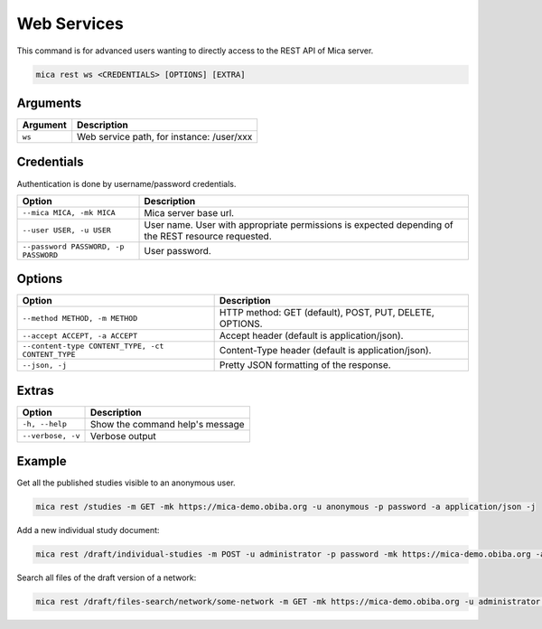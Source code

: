 Web Services
============

This command is for advanced users wanting to directly access to the REST API of Mica server.

.. code-block:: bash

  mica rest ws <CREDENTIALS> [OPTIONS] [EXTRA]

Arguments
---------

======== ===========
Argument Description
======== ===========
``ws``	 Web service path, for instance: /user/xxx
======== ===========

Credentials
-----------

Authentication is done by username/password credentials.

==================================== ====================================
Option                               Description
==================================== ====================================
``--mica MICA, -mk MICA``            Mica server base url.
``--user USER, -u USER``             User name. User with appropriate permissions is expected depending of the REST resource requested.
``--password PASSWORD, -p PASSWORD`` User password.
==================================== ====================================

Options
-------

================================================= ====================================
Option                                            Description
================================================= ====================================
``--method METHOD, -m METHOD``                    HTTP method: GET (default), POST, PUT, DELETE, OPTIONS.
``--accept ACCEPT, -a ACCEPT``                    Accept header (default is application/json).
``--content-type CONTENT_TYPE, -ct CONTENT_TYPE`` Content-Type header (default is application/json).
``--json, -j``                                    Pretty JSON formatting of the response.
================================================= ====================================

Extras
------

================= =================
Option            Description
================= =================
``-h, --help``    Show the command help's message
``--verbose, -v`` Verbose output
================= =================

Example
-------

Get all the published studies visible to an anonymous user.

.. code-block:: bash

  mica rest /studies -m GET -mk https://mica-demo.obiba.org -u anonymous -p password -a application/json -j

Add a new individual study document:

.. code-block:: bash

  mica rest /draft/individual-studies -m POST -u administrator -p password -mk https://mica-demo.obiba.org -a application/json < patate-study.json

Search all files of the draft version of a network:

.. code-block:: bash

  mica rest /draft/files-search/network/some-network -m GET -mk https://mica-demo.obiba.org -u administrator -p password -a application/json -j
